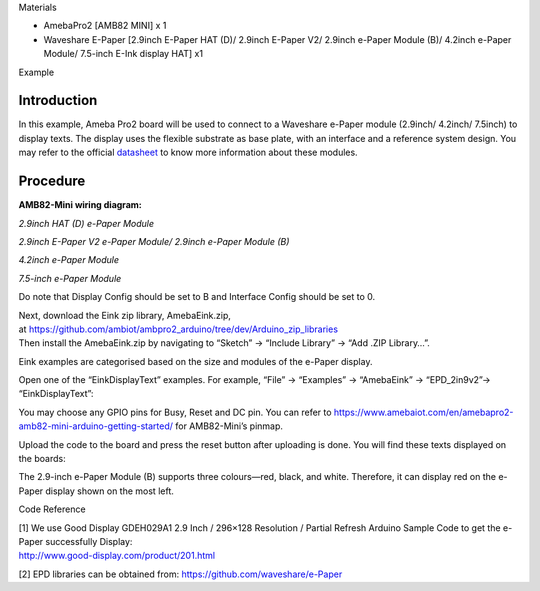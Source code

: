 Materials

-  AmebaPro2 [AMB82 MINI] x 1

-  Waveshare E-Paper [2.9inch E-Paper HAT (D)/ 2.9inch E-Paper V2/
   2.9inch e-Paper Module (B)/ 4.2inch e-Paper Module/ 7.5-inch E-Ink
   display HAT] x1

Example

Introduction
============

In this example, Ameba Pro2 board will be used to connect to a Waveshare
e-Paper module (2.9inch/ 4.2inch/ 7.5inch) to display texts. The display
uses the flexible substrate as base plate, with an interface and a
reference system design. You may refer to the
official `datasheet <https://www.waveshare.net/w/upload/b/b5/2.9inch_e-Paper_(D)_Specification.pdf>`__ to
know more information about these modules.

Procedure
=========

**AMB82-Mini wiring diagram:**

*2.9inch HAT (D) e-Paper Module*

|A picture containing text, rectangle, screenshot, design Description
automatically generated|

*2.9inch E-Paper V2 e-Paper Module/ 2.9inch e-Paper Module (B)*

|A picture containing text, screenshot, rectangle Description
automatically generated|

*4.2inch e-Paper Module*

|A picture containing electronics, text, circuit, electronic component
Description automatically generated|

*7.5-inch e-Paper Module*

Do note that Display Config should be set to B and Interface Config
should be set to 0.

|A picture containing text, screenshot, electronic engineering,
electronics Description automatically generated|

| Next, download the Eink zip library, AmebaEink.zip,
  at https://github.com/ambiot/ambpro2_arduino/tree/dev/Arduino_zip_libraries
| Then install the AmebaEink.zip by navigating to “Sketch” -> “Include
  Library” -> “Add .ZIP Library…”.

Eink examples are categorised based on the size and modules of the
e-Paper display.

|A screenshot of a computer Description automatically generated|

Open one of the “EinkDisplayText” examples. For example, “File” →
“Examples” → “AmebaEink” → “EPD_2in9v2”-> “EinkDisplayText”:

|image1|

You may choose any GPIO pins for Busy, Reset and DC pin. You can refer
to
https://www.amebaiot.com/en/amebapro2-amb82-mini-arduino-getting-started/
for AMB82-Mini’s pinmap.

|image2|

Upload the code to the board and press the reset button after uploading
is done. You will find these texts displayed on the boards:

The 2.9-inch e-Paper Module (B) supports three colours—red, black, and
white. Therefore, it can display red on the e-Paper display shown on the
most left.

|image3|

|image4|

|image5|

Code Reference

| [1] We use Good Display GDEH029A1 2.9 Inch / 296×128 Resolution /
  Partial Refresh Arduino Sample Code to get the e-Paper successfully
  Display:
| http://www.good-display.com/product/201.html

[2] EPD libraries can be obtained from:
https://github.com/waveshare/e-Paper

.. |A picture containing text, rectangle, screenshot, design Description automatically generated| image:: ../../_static/Example_Guides/E-paper_-_Display_Text/E-paper_-_Display_Text_images/image01.png
   :width: 4.99828in
   :height: 2.48in
.. |A picture containing text, screenshot, rectangle Description automatically generated| image:: ../../_static/Example_Guides/E-paper_-_Display_Text/E-paper_-_Display_Text_images/image02.png
   :width: 5.112in
   :height: 2.3361in
.. |A picture containing electronics, text, circuit, electronic component Description automatically generated| image:: ../../_static/Example_Guides/E-paper_-_Display_Text/E-paper_-_Display_Text_images/image03.png
   :width: 4.64935in
   :height: 2.68645in
.. |A picture containing text, screenshot, electronic engineering, electronics Description automatically generated| image:: ../../_static/Example_Guides/E-paper_-_Display_Text/E-paper_-_Display_Text_images/image04.png
   :width: 4.53247in
   :height: 3.07025in
.. |A screenshot of a computer Description automatically generated| image:: ../../_static/Example_Guides/E-paper_-_Display_Text/E-paper_-_Display_Text_images/image05.png
   :width: 3.76736in
   :height: 4.24392in
.. |image1| image:: ../../_static/Example_Guides/E-paper_-_Display_Text/E-paper_-_Display_Text_images/image06.png
   :width: 4.14334in
   :height: 4.38679in
.. |image2| image:: ../../_static/Example_Guides/E-paper_-_Display_Text/E-paper_-_Display_Text_images/image07.png
   :width: 4.03641in
   :height: 4.27358in
.. |image3| image:: ../../_static/Example_Guides/E-paper_-_Display_Text/E-paper_-_Display_Text_images/image8.jpeg
   :width: 2.80117in
   :height: 3.73779in
.. |image4| image:: ../../_static/Example_Guides/E-paper_-_Display_Text/E-paper_-_Display_Text_images/image9.jpeg
   :width: 2.97575in
   :height: 3.97075in
.. |image5| image:: ../../_static/Example_Guides/E-paper_-_Display_Text/E-paper_-_Display_Text_images/image10.jpeg
   :width: 3.96626in
   :height: 5.29245in
